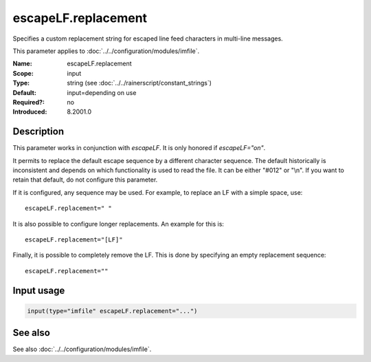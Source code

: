 .. _param-imfile-escapelf-replacement:
.. _imfile.parameter.module.escapelf-replacement:

escapeLF.replacement
====================

.. index::
   single: imfile; escapeLF.replacement
   single: escapeLF.replacement

.. summary-start

Specifies a custom replacement string for escaped line feed characters in multi-line messages.

.. summary-end

This parameter applies to :doc:`../../configuration/modules/imfile`.

:Name: escapeLF.replacement
:Scope: input
:Type: string (see :doc:`../../rainerscript/constant_strings`)
:Default: input=depending on use
:Required?: no
:Introduced: 8.2001.0

Description
-----------
.. versionadded:: 8.2001.0

This parameter works in conjunction with `escapeLF`. It is only
honored if `escapeLF="on"`.

It permits to replace the default escape sequence by a different character
sequence. The default historically is inconsistent and depends on which
functionality is used to read the file. It can be either "#012" or "\\n". If
you want to retain that default, do not configure this parameter.

If it is configured, any sequence may be used. For example, to replace an LF
with a simple space, use::

   escapeLF.replacement=" "

It is also possible to configure longer replacements. An example for this is::

   escapeLF.replacement="[LF]"

Finally, it is possible to completely remove the LF. This is done by specifying
an empty replacement sequence::

   escapeLF.replacement=""

Input usage
-----------
.. _param-imfile-input-escapelf-replacement:
.. _imfile.parameter.input.escapelf-replacement:
.. code-block:: rsyslog

   input(type="imfile" escapeLF.replacement="...")

See also
--------
See also :doc:`../../configuration/modules/imfile`.
